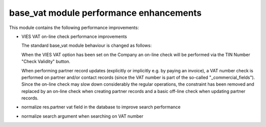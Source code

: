 base_vat module performance enhancements
========================================

This module contains the following performance improvements:

- VIES VAT on-line check performance improvements

  The standard base_vat module behaviour is changed as follows:

  When the VIES VAT option has been set on the Company an on-line check will be performed
  via the TIN Number "Check Validity" button.

  When performing partner record updates (explicitly or implicitly e.g. by paying an invoice), a VAT number check is performed
  on partner and/or contact records (since the VAT number is part of the so-called "_commercial_fields").
  Since the on-line check may slow down considerably the regular operations, the constraint has been removed and replaced by
  an on-line check when creating partner records and a basic off-line check when updating partner records.

- normalize res.partner vat field in the database to improve search performance

- normalize search argument when searching on VAT number
